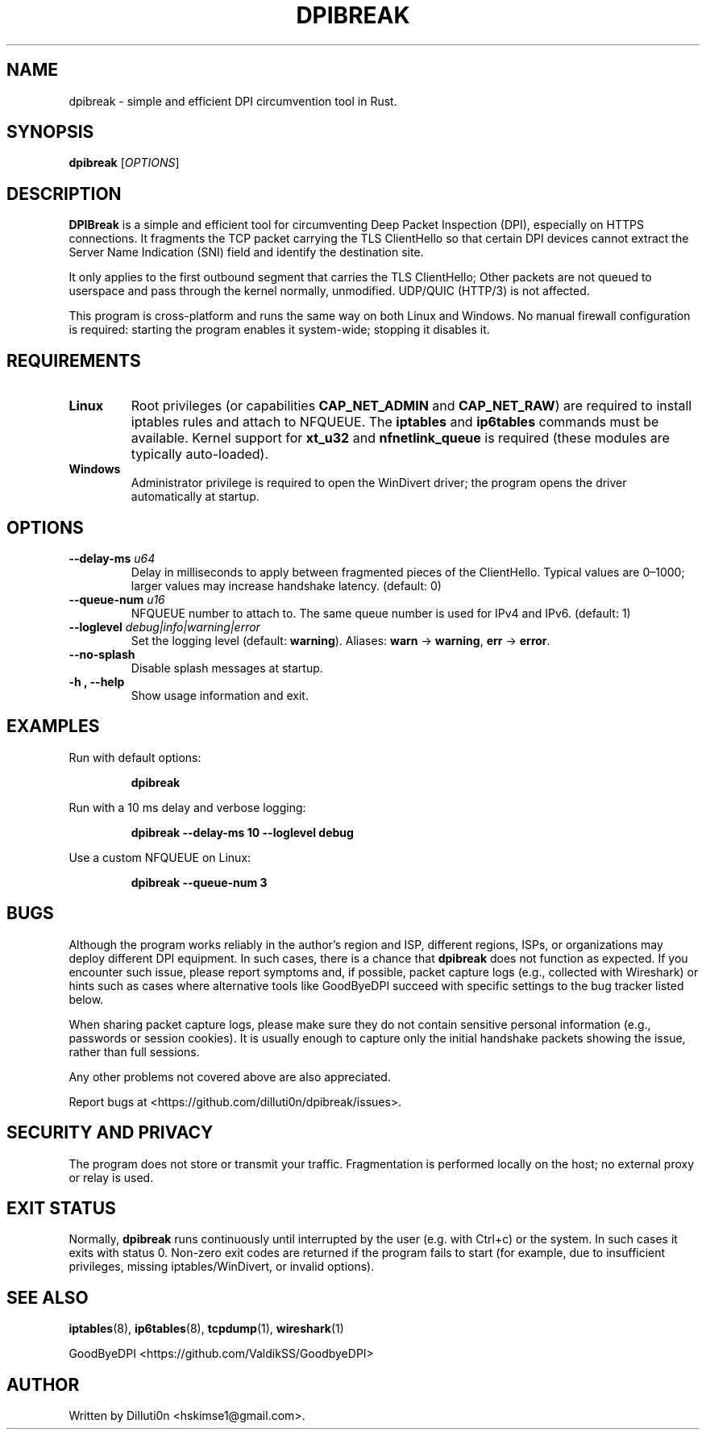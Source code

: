 .TH DPIBREAK 1 "September 2025" "DPIBreak v0.0.1" "User Commands"
.nh
.ad l

.SH NAME
dpibreak \- simple and efficient DPI circumvention tool in Rust.

.SH SYNOPSIS
.B dpibreak
.RI [ OPTIONS ]

.SH DESCRIPTION
.B DPIBreak
is a simple and efficient tool for circumventing Deep Packet
Inspection (DPI), especially on HTTPS connections. It fragments the
TCP packet carrying the TLS ClientHello so that certain DPI devices
cannot extract the Server Name Indication (SNI) field and identify the
destination site.

It only applies to the first outbound segment that carries the TLS
ClientHello; Other packets are not queued to userspace and pass
through the kernel normally, unmodified. UDP/QUIC (HTTP/3) is not
affected.

This program is cross\-platform and runs the same way on both Linux
and Windows. No manual firewall configuration is required: starting
the program enables it system\-wide; stopping it disables it.

.SH REQUIREMENTS
.TP
\fBLinux\fR
Root privileges (or capabilities
.BR CAP_NET_ADMIN
and
.BR CAP_NET_RAW )
are required to install iptables rules and attach to NFQUEUE. The
.B iptables
and
.B ip6tables
commands must be available. Kernel support for
.BR xt_u32
and
.BR nfnetlink_queue
is required (these modules are typically auto\-loaded).

.TP
\fBWindows\fR
Administrator privilege is required to open the
WinDivert driver; the program opens the driver automatically at
startup.

.SH OPTIONS
.TP
.B \-\-delay\-ms \fIu64\fR
Delay in milliseconds to apply between fragmented pieces of the
ClientHello. Typical values are 0–1000; larger values may increase
handshake latency. (default: 0)
.TP
.B \-\-queue\-num \fIu16\fR
.Linux only.
NFQUEUE number to attach to. The same queue number is
used for IPv4 and IPv6. (default: 1)
.TP
.B \-\-loglevel \fIdebug|info|warning|error\fR
Set the logging level (default:
.BR warning ).
Aliases:
.BR warn " \-> " warning ,
.BR err " \-> " error .
.TP
.B \-\-no\-splash
Disable splash messages at startup.
.TP
.B \-h , \-\-help
Show usage information and exit.

.SH EXAMPLES
.PP
Run with default options:
.PP
.RS
.B dpibreak
.RE
.PP
Run with a 10 ms delay and verbose logging:
.PP
.RS
.B dpibreak \-\-delay\-ms 10 \-\-loglevel debug
.RE
.PP
Use a custom NFQUEUE on Linux:
.PP
.RS
.B dpibreak \-\-queue\-num 3
.RE

.SH BUGS
Although the program works reliably in the author's region and ISP,
different regions, ISPs, or organizations may deploy different DPI
equipment. In such cases, there is a chance that
.B dpibreak
does not function as expected. If you encounter such issue, please
report symptoms and, if possible, packet capture logs (e.g., collected
with Wireshark) or hints such as cases where alternative tools like
GoodByeDPI succeed with specific settings to the bug tracker listed
below.
.PP
When sharing packet capture logs, please make sure they do not contain
sensitive personal information (e.g., passwords or session cookies).
It is usually enough to capture only the initial handshake packets
showing the issue, rather than full sessions.
.PP
Any other problems not covered above are also appreciated.

Report bugs at <https://github.com/dilluti0n/dpibreak/issues>.

.SH SECURITY AND PRIVACY
The program does not store or transmit your traffic. Fragmentation is
performed locally on the host; no external proxy or relay is used.

.SH EXIT STATUS
Normally, \fBdpibreak\fR runs continuously until interrupted by the
user (e.g. with Ctrl+c) or the system. In such cases it exits with
status 0. Non\-zero exit codes are returned if the program fails to
start (for example, due to insufficient privileges, missing
iptables/WinDivert, or invalid options).

.SH SEE ALSO
.BR iptables (8),
.BR ip6tables (8),
.BR tcpdump (1),
.BR wireshark (1)
.PP
GoodByeDPI <https://github.com/ValdikSS/GoodbyeDPI>

.SH AUTHOR
Written by Dilluti0n <hskimse1@gmail.com>.
